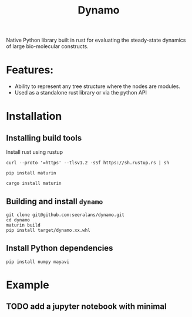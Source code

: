 #+title: Dynamo

Native Python library built in rust for evaluating the steady-state dynamics of large bio-molecular
constructs.

* Features:
- Ability to represent any tree structure where the nodes are modules.
- Used as a standalone rust library or via the python API

* Installation

** Installing build tools
Install rust using rustup
#+begin_src shell
curl --proto '=https' --tlsv1.2 -sSf https://sh.rustup.rs | sh
#+end_src

#+begin_src shell
pip install maturin
#+end_src

#+begin_src shell
cargo install maturin
#+end_src

** Building and install ~dynamo~
#+begin_src shell
git clone git@github.com:seeralans/dynamo.git
cd dynamo
maturin build
pip install target/dynamo.xx.whl  
#+end_src

** Install Python dependencies
#+begin_src shell
pip install numpy mayavi
#+end_src


* Example
** TODO add a jupyter notebook with minimal 

